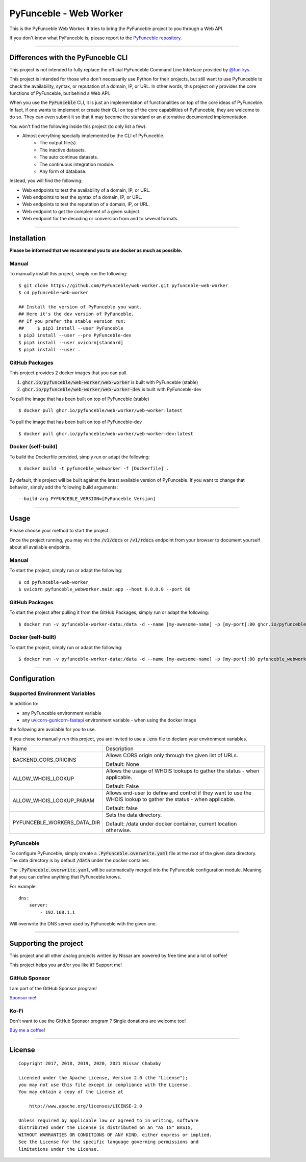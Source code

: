 PyFunceble - Web Worker
=======================

This is the PyFunceble Web Worker. It tries to bring the PyFunceble project to
you through a Web API.

If you don't know what PyFunceble is, please report to the
`PyFunceble repository`_.

___________________________________________

Differences with the PyFunceble CLI
-----------------------------------

This project is not intended to fully replace the official PyFunceble Command
Line Interface provided by `@funilrys`_.

This project is intended for those who don't necessarily use Python for their
projects, but still want to use PyFunceble to check the availability, syntax, or
reputation of a domain, IP, or URL. In other words, this project only provides
the core functions of PyFunceble, but behind a Web API.

When you use the :code:`PyFunceble` CLI, it is just
an implementation of functionalities on top of the core ideas of PyFunceble.
In fact, if one wants to implement or create their CLI on top of the core
capabilities of PyFunceble, they are welcome to do so. They can even submit it
so that it may become the standard or an alternative documented implementation.

You won't find the following inside this project (to only list a few):

- Almost everything specially implemented by the CLI of PyFunceble.
    - The output file(s).
    - The inactive datasets.
    - The auto continue datasets.
    - The continuous integration module.
    - Any form of database.

Instead, you will find the following:

- Web endpoints to test the availability of a domain, IP, or URL.
- Web endpoints to test the syntax of a domain, IP, or URL.
- Web endpoints to test the reputation of a domain, IP, or URL.
- Web endpoint to get the complement of a given subject.
- Web endpoint for the decoding or conversion from and to several formats.

___________________________________________

Installation
------------

**Please be informed that we recommend you to use docker as much as possible.**

Manual
""""""

To manually install this project, simply run the following:

::

    $ git clone https://github.com/PyFunceble/web-worker.git pyfunceble-web-worker
    $ cd pyfunceble-web-worker

    ## Install the version of PyFunceble you want.
    ## Here it's the dev version of PyFunceble.
    ## If you prefer the stable version run:
    ##     $ pip3 install --user PyFunceble
    $ pip3 install --user --pre PyFunceble-dev
    $ pip3 install --user uvicorn[standard]
    $ pip3 install --user .

GitHub Packages
"""""""""""""""

This project provides 2 docker images that you can pull.

1. :code:`ghcr.io/pyfunceble/web-worker/web-worker` is built with PyFunceble (stable)

2. :code:`ghcr.io/pyfunceble/web-worker/web-worker-dev` is built with PyFunceble-dev


To pull the image that has been built on top of PyFunceble (stable)

::

    $ docker pull ghcr.io/pyfunceble/web-worker/web-worker:latest

To pull the image that has been built on top of PyFunceble-dev

::

    $ docker pull ghcr.io/pyfunceble/web-worker/web-worker-dev:latest

Docker (self-build)
"""""""""""""""""""

To build the Dockerfile provided, simply run or adapt the following:

::

    $ docker build -t pyfunceble_webworker -f [Dockerfile] .

By default, this project will be built against the latest available version of
PyFunceble. If you want to change that behavior, simply add the following
build arguments:

::

    --build-arg PYFUNCEBLE_VERSION=[PyFunceble Version]

___________________________________________

Usage
-----

Please choose your method to start the project.

Once the project running, you may visit the :code:`/v1/docs`
or :code:`/v1/rdocs` endpoint from your browser to document yourself about
all available endpoints.

Manual
""""""

To start the project, simply run or adapt the following:

::

    $ cd pyfunceble-web-worker
    $ uvicorn pyfunceble_webworker.main:app --host 0.0.0.0 --port 80

GitHub Packages
"""""""""""""""

To start the project after pulling it from the GitHub Packages, simply run or
adapt the following:

::

    $ docker run -v pyfunceble-worker-data:/data -d --name [my-awesome-name] -p [my-port]:80 ghcr.io/pyfunceble/web-worker/web-worker:latest

Docker (self-built)
"""""""""""""""""""

To start the project, simply run or adapt the following:

::

    $ docker run -v pyfunceble-worker-data:/data -d --name [my-awesome-name] -p [my-port]:80 pyfunceble_webworker:latest

___________________________________________

Configuration
-------------

Supported Environment Variables
"""""""""""""""""""""""""""""""

In addition to:

- any PyFunceble environment variable
- any `uvicorn-gunicorn-fastapi`_ environment variable - when using the docker image


the following are available for you to use.



If you chose to manually run this project, you are invited to use a
:code:`.env` file to declare your environment variables.

+-----------------------------+---------------------------------------------------------------------------------------------------------------------+
| Name                        | Description                                                                                                         |
+-----------------------------+---------------------------------------------------------------------------------------------------------------------+
| BACKEND_CORS_ORIGINS        | Allows CORS origin only through the given list of URLs.                                                             |
|                             |                                                                                                                     |
|                             |                                                                                                                     |
|                             | Default: None                                                                                                       |
+-----------------------------+---------------------------------------------------------------------------------------------------------------------+
| ALLOW_WHOIS_LOOKUP          | Allows the usage of WHOIS lookups to gather the status - when applicable.                                           |
|                             |                                                                                                                     |
|                             | Default: False                                                                                                      |
+-----------------------------+---------------------------------------------------------------------------------------------------------------------+
| ALLOW_WHOIS_LOOKUP_PARAM    | Allows end-user to define and control if they want to use the WHOIS lookup to gather the status - when applicable.  |
|                             |                                                                                                                     |
|                             | Default: false                                                                                                      |
+-----------------------------+---------------------------------------------------------------------------------------------------------------------+
| PYFUNCEBLE_WORKERS_DATA_DIR | Sets the data directory.                                                                                            |
|                             |                                                                                                                     |
|                             | Default: /data under docker container, current location otherwise.                                                  |
+-----------------------------+---------------------------------------------------------------------------------------------------------------------+

.. _uvicorn-gunicorn-fastapi: https://github.com/tiangolo/uvicorn-gunicorn-fastapi-docker#advanced-usage

PyFunceble
""""""""""

To configure PyFunceble, simply create a :code:`.PyFunceble.overwrite.yaml`
file at the root of the given data directory.
The data directory is by default :code:`/data` under the docker container.

The :code:`.PyFunceble.overwrite.yaml`, will be automatically merged into the
PyFunceble configuration module. Meaning that you can define anything that
PyFunceble knows.

For example:

::

    dns:
        server:
            - 192.168.1.1

Will overwrite the DNS server used by PyFunceble with the given one.


___________________________________________

Supporting the project
----------------------


This project and all other analog projects written by Nissar are powered by free
time and a lot of coffee!

This project helps you and/or you like it? Support me!

GitHub Sponsor
""""""""""""""
I am part of the GitHub Sponsor program!

.. image:: https://github.com/PyFunceble/logo/raw/master/pyfunceble_github.png
    :target: https://github.com/sponsors/funilrys
    :height: 70px

`Sponsor me`_!

Ko-Fi
"""""

Don't want to use the GitHub Sponsor program ?
Single donations are welcome too!

.. image:: https://az743702.vo.msecnd.net/cdn/kofi3.png
    :target: https://ko-fi.com/V7V3EH2Y
    :height: 70px

`Buy me a coffee`_!

___________________________________________

License
-------

::


    Copyright 2017, 2018, 2019, 2020, 2021 Nissar Chababy

    Licensed under the Apache License, Version 2.0 (the "License");
    you may not use this file except in compliance with the License.
    You may obtain a copy of the License at

        http://www.apache.org/licenses/LICENSE-2.0

    Unless required by applicable law or agreed to in writing, software
    distributed under the License is distributed on an "AS IS" BASIS,
    WITHOUT WARRANTIES OR CONDITIONS OF ANY KIND, either express or implied.
    See the License for the specific language governing permissions and
    limitations under the License.

.. _PyFunceble repository: https://github.com/funilrys/PyFunceble
.. _Sponsor me: https://github.com/sponsors/funilrys
.. _Buy me a coffee: https://ko-fi.com/V7V3EH2Y
.. _@funilrys: https://github.com/funilrys